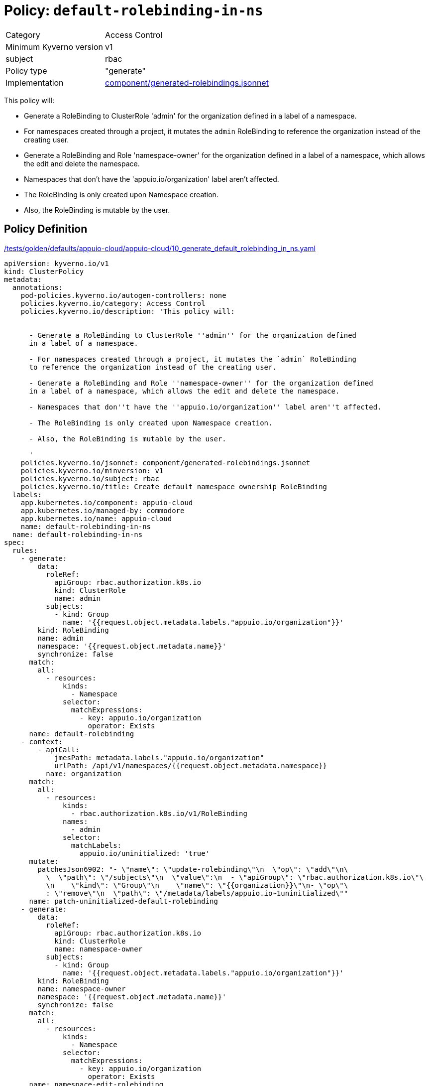 = Policy: `default-rolebinding-in-ns`

[horizontal]
Category:: Access Control
Minimum Kyverno version:: v1
subject:: rbac
Policy type:: "generate"
Implementation:: https://github.com/appuio/component-appuio-cloud/tree/master/component/generated-rolebindings.jsonnet[component/generated-rolebindings.jsonnet]

This policy will:

- Generate a RoleBinding to ClusterRole 'admin' for the organization defined in a label of a namespace.
- For namespaces created through a project, it mutates the `admin` RoleBinding to reference the organization instead of the creating user.
- Generate a RoleBinding and Role 'namespace-owner' for the organization defined in a label of a namespace, which allows the edit and delete the namespace.
- Namespaces that don't have the 'appuio.io/organization' label aren't affected.
- The RoleBinding is only created upon Namespace creation.
- Also, the RoleBinding is mutable by the user.


== Policy Definition

.https://github.com/appuio/component-appuio-cloud/tree/master//tests/golden/defaults/appuio-cloud/appuio-cloud/10_generate_default_rolebinding_in_ns.yaml[/tests/golden/defaults/appuio-cloud/appuio-cloud/10_generate_default_rolebinding_in_ns.yaml,window=_blank]
[source,yaml]
----
apiVersion: kyverno.io/v1
kind: ClusterPolicy
metadata:
  annotations:
    pod-policies.kyverno.io/autogen-controllers: none
    policies.kyverno.io/category: Access Control
    policies.kyverno.io/description: 'This policy will:


      - Generate a RoleBinding to ClusterRole ''admin'' for the organization defined
      in a label of a namespace.

      - For namespaces created through a project, it mutates the `admin` RoleBinding
      to reference the organization instead of the creating user.

      - Generate a RoleBinding and Role ''namespace-owner'' for the organization defined
      in a label of a namespace, which allows the edit and delete the namespace.

      - Namespaces that don''t have the ''appuio.io/organization'' label aren''t affected.

      - The RoleBinding is only created upon Namespace creation.

      - Also, the RoleBinding is mutable by the user.

      '
    policies.kyverno.io/jsonnet: component/generated-rolebindings.jsonnet
    policies.kyverno.io/minversion: v1
    policies.kyverno.io/subject: rbac
    policies.kyverno.io/title: Create default namespace ownership RoleBinding
  labels:
    app.kubernetes.io/component: appuio-cloud
    app.kubernetes.io/managed-by: commodore
    app.kubernetes.io/name: appuio-cloud
    name: default-rolebinding-in-ns
  name: default-rolebinding-in-ns
spec:
  rules:
    - generate:
        data:
          roleRef:
            apiGroup: rbac.authorization.k8s.io
            kind: ClusterRole
            name: admin
          subjects:
            - kind: Group
              name: '{{request.object.metadata.labels."appuio.io/organization"}}'
        kind: RoleBinding
        name: admin
        namespace: '{{request.object.metadata.name}}'
        synchronize: false
      match:
        all:
          - resources:
              kinds:
                - Namespace
              selector:
                matchExpressions:
                  - key: appuio.io/organization
                    operator: Exists
      name: default-rolebinding
    - context:
        - apiCall:
            jmesPath: metadata.labels."appuio.io/organization"
            urlPath: /api/v1/namespaces/{{request.object.metadata.namespace}}
          name: organization
      match:
        all:
          - resources:
              kinds:
                - rbac.authorization.k8s.io/v1/RoleBinding
              names:
                - admin
              selector:
                matchLabels:
                  appuio.io/uninitialized: 'true'
      mutate:
        patchesJson6902: "- \"name\": \"update-rolebinding\"\n  \"op\": \"add\"\n\
          \  \"path\": \"/subjects\"\n  \"value\":\n  - \"apiGroup\": \"rbac.authorization.k8s.io\"\
          \n    \"kind\": \"Group\"\n    \"name\": \"{{organization}}\"\n- \"op\"\
          : \"remove\"\n  \"path\": \"/metadata/labels/appuio.io~1uninitialized\""
      name: patch-uninitialized-default-rolebinding
    - generate:
        data:
          roleRef:
            apiGroup: rbac.authorization.k8s.io
            kind: ClusterRole
            name: namespace-owner
          subjects:
            - kind: Group
              name: '{{request.object.metadata.labels."appuio.io/organization"}}'
        kind: RoleBinding
        name: namespace-owner
        namespace: '{{request.object.metadata.name}}'
        synchronize: false
      match:
        all:
          - resources:
              kinds:
                - Namespace
              selector:
                matchExpressions:
                  - key: appuio.io/organization
                    operator: Exists
      name: namespace-edit-rolebinding

----
